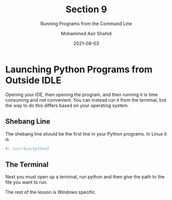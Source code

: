 #+TITLE: Section 9
#+SUBTITLE: Running Programs from the Command Line
#+AUTHOR: Mohammed Asir Shahid
#+EMAIL: MohammedShahid@protonmail.com
#+DATE: 2021-08-03

* Launching Python Programs from Outside IDLE

Opening your IDE, then opening the program, and then running it is time consuming and not convenient. You can instead run it from the terminal, but the way to do this differs based on your operating system.

** Shebang Line

The shebang line should be the first line in your Python programs. In Linux it is


#+begin_src bash
#! /usr/bin/python3
#+end_src

#+RESULTS:

** The Terminal

Next you must open up a terminal, run python and then give the path to the file you want to run.


The rest of the lesson is Windows specific.
